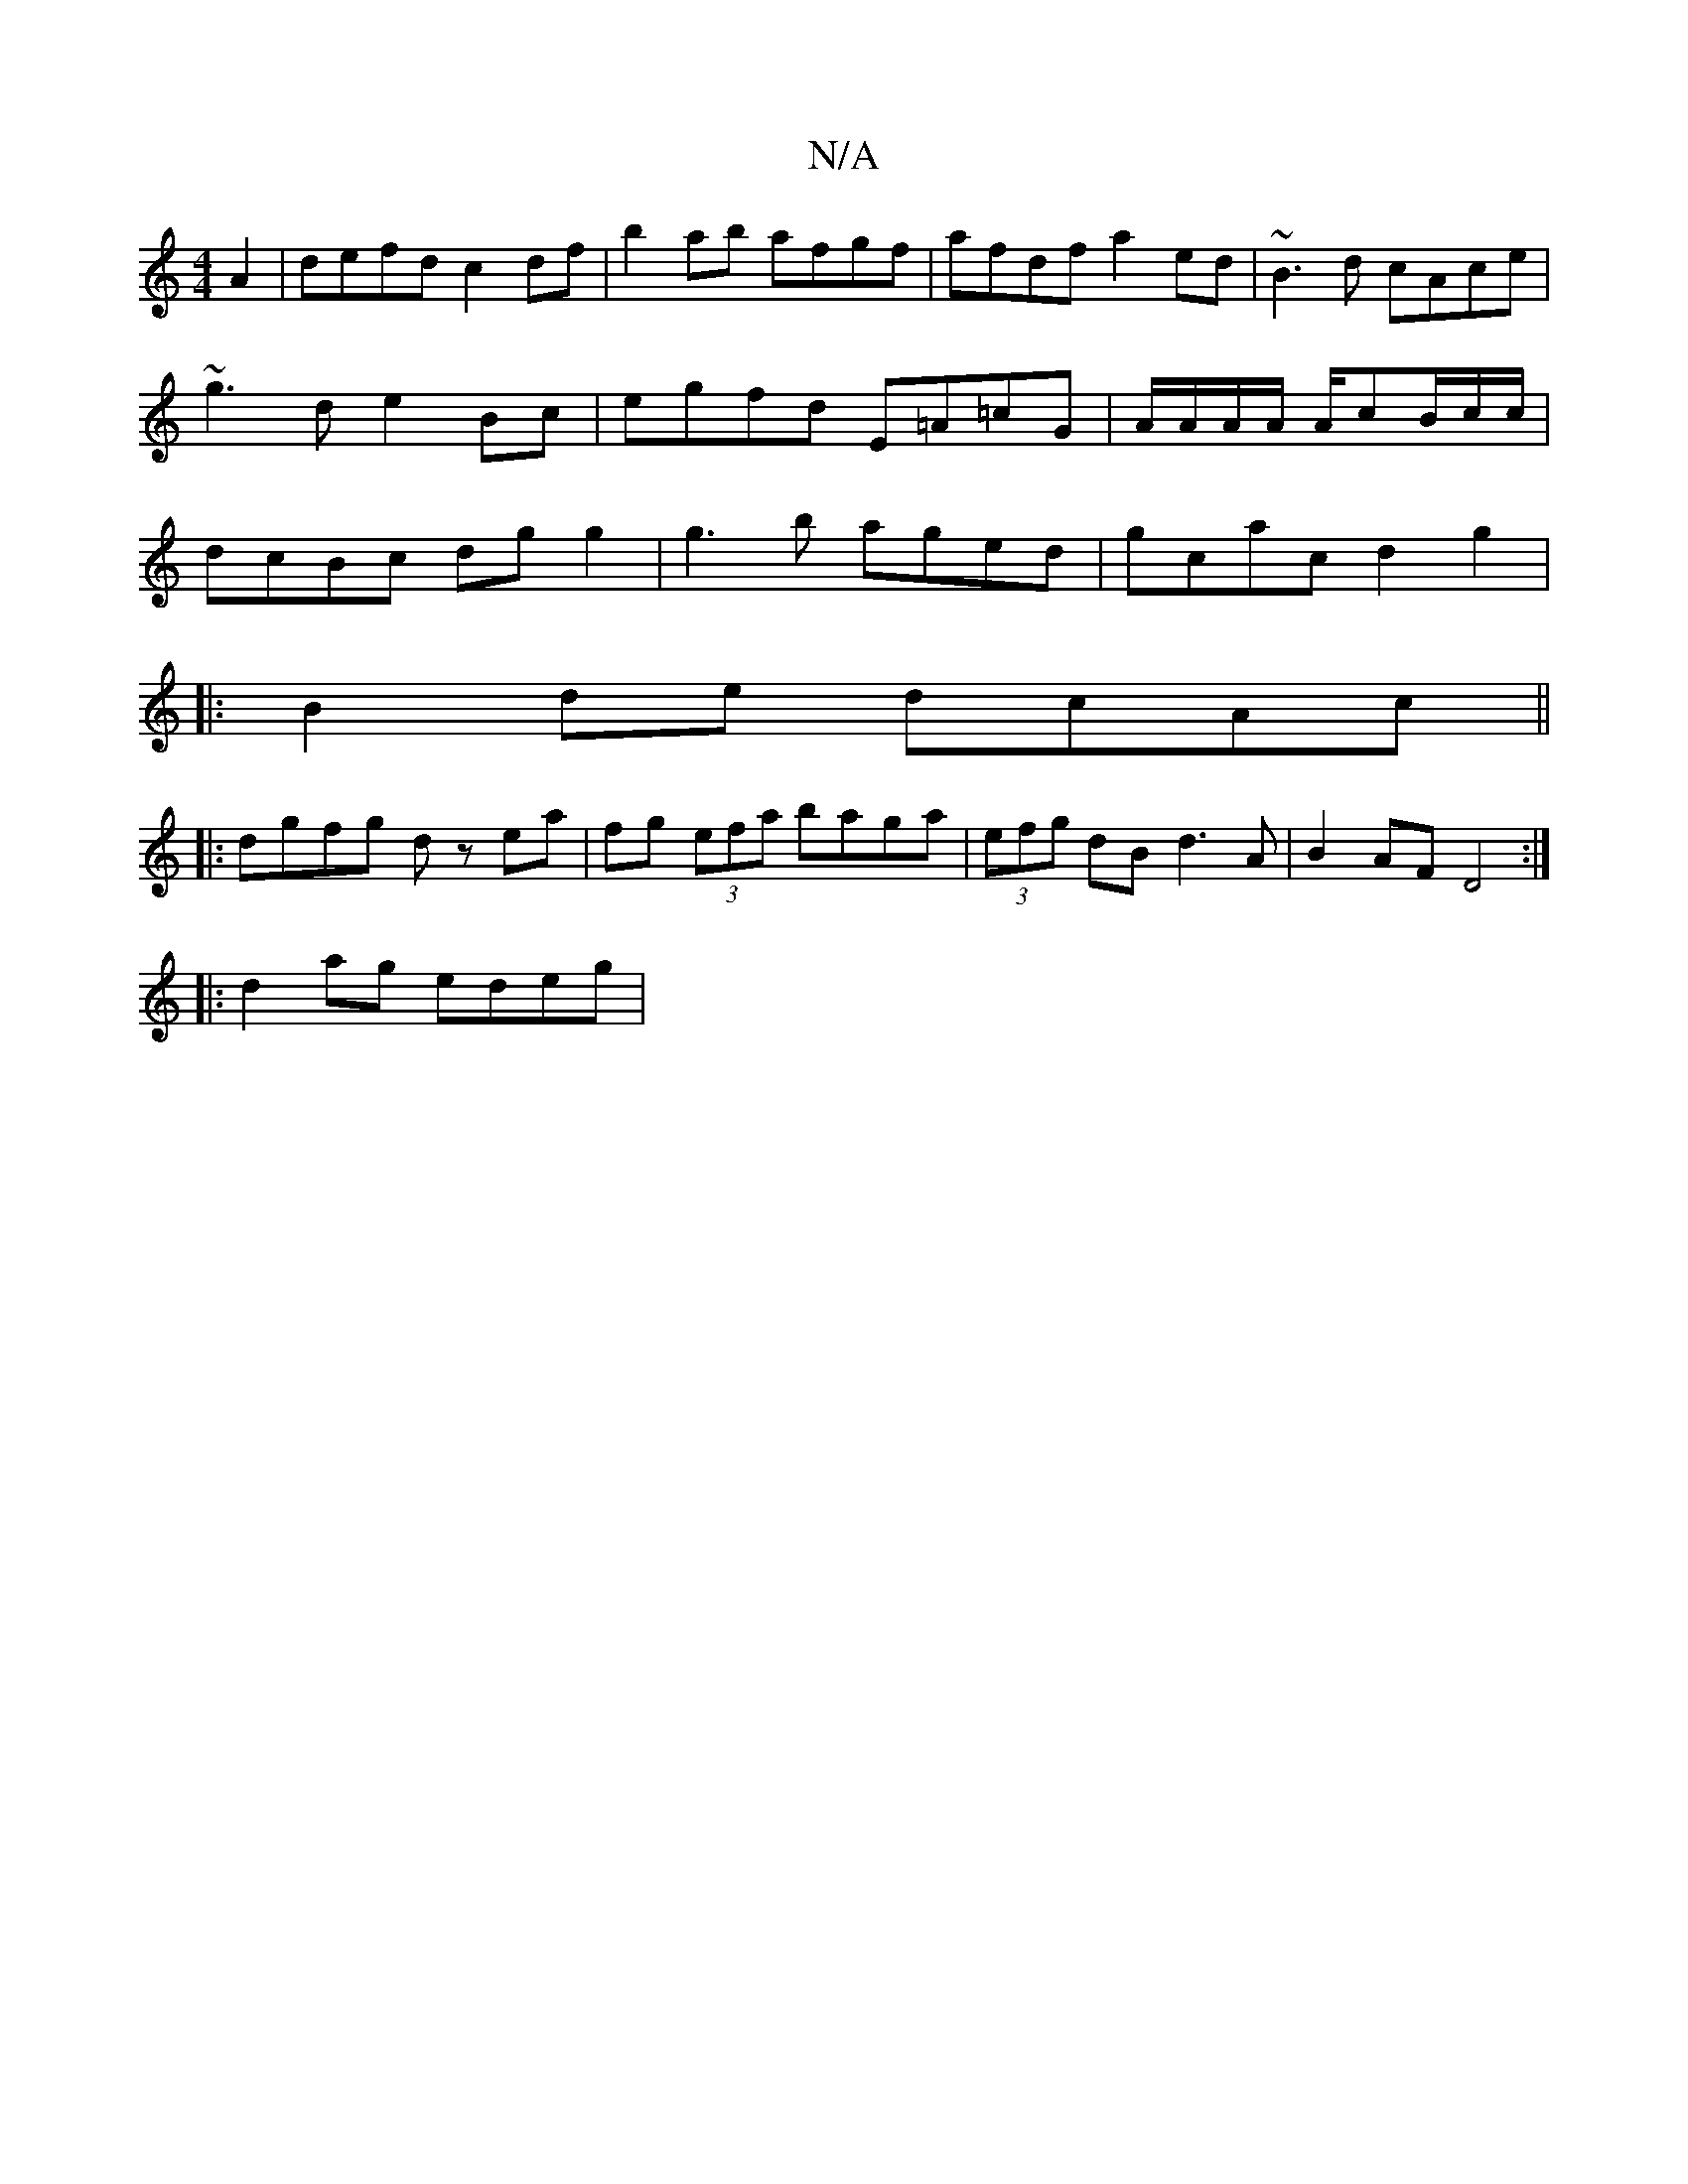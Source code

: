 X:1
T:N/A
M:4/4
R:N/A
K:Cmajor
2 A2|defd c2df|b2ab afgf|afdf a2 ed|~B3d cAce|~g3d e2Bc|egfd E=A=cG| A/A/A/A/ A/cB/c/c/|dcBc dg g2|g3b aged|gcac d2g2|
|:B2de dcAc||
|:dgfg dz ea|fg (3efa baga| (3efg dB d3A|B2 AF D4:|
|:d2 ag edeg|1 